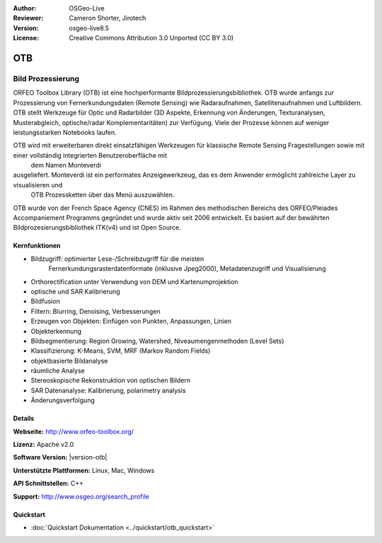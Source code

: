 :Author: OSGeo-Live
:Reviewer: Cameron Shorter, Jirotech
:Version: osgeo-live8.5
:License: Creative Commons Attribution 3.0 Unported (CC BY 3.0)


.. image:: /images/project_logos/logo-otb.png
  :alt: project logo
  :align: right
  :target: http://www.orfeo-toolbox.org/

.. image:: /images/logos/OSGeo_project.png
  :scale: 100 %
  :alt: OSGeo Project
  :align: right
  :target: http://www.osgeo.org

OTB
================================================================================

Bild Prozessierung
~~~~~~~~~~~~~~~~~~~~~~~~~~~~~~~~~~~~~~~~~~~~~~~~~~~~~~~~~~~~~~~~~~~~~~~~~~~~~~~~
ORFEO Toolbox Library (OTB) ist eine hochperformante Bildprozessierungsbibliothek. OTB wurde anfangs
zur Prozessierung von Fernerkundungsdaten (Remote Sensing) wie Radaraufnahmen, Satellitenaufnahmen und Luftbildern. 
OTB stellt Werkzeuge für Optic und Radarbilder
(3D Aspekte, Erkennung von Änderungen, Texturanalysen, Musterabgleich, optische/radar Komplementaritäten) zur Verfügung.
Viele der Prozesse können auf weniger leistungsstarken Notebooks laufen.

OTB wird mit erweiterbaren direkt einsatzfähigen Werkzeugen für klassische Remote Sensing Fragestellungen sowie mit einer vollständig integrierten Benutzeroberfläche mit
 dem Namen Monteverdi 
ausgeliefert. Monteverdi ist ein performates Anzeigewerkzeug, das es dem Anwender ermöglicht zahlreiche Layer zu visualisieren und
 OTB Prozessketten über das Menü auszuwählen.

OTB wurde von der French Space Agency (CNES) im Rahmen des
methodischen Bereichs des ORFEO/Pleiades Accompaniement Programms gegründet und 
wurde aktiv seit 2006 entwickelt. Es basiert auf der bewährten Bildprozesierungsbibliothek
ITK(v4) und ist Open Source.

Kernfunktionen
--------------------------------------------------------------------------------

.. image:: /images/screenshots/1024x768/otb-mvd3-screenshot.jpg
  :scale: 50 %
  :alt: screenshot
  :align: right

* Bildzugriff: optimierter Lese-/Schreibzugriff für die meisten 
    Fernerkundungsrasterdatenformate 
    (inklusive Jpeg2000), Metadatenzugriff und Visualisierung
* Orthorectification unter Verwendung von DEM und Kartenumprojektion
* optische und SAR Kalibrierung
* Bildfusion
* Filtern: Blurring, Denoising, Verbesserungen
* Erzeugen von Objekten: Einfügen von Punkten, Anpassungen, Linien
* Objekterkennung
* Bildsegmentierung: Region Growing, Watershed, Niveaumengenmethoden (Level Sets)
* Klassifizierung: K-Means, SVM, MRF (Markov Random Fields)
* objektbasierte Bildanalyse
* räumliche Analyse
* Stereoskopische Rekonstruktion von optischen Bildern
* SAR Datenanalyse: Kalibrierung, polarimetry analysis
* Änderungsverfolgung

Details
--------------------------------------------------------------------------------

**Webseite:** http://www.orfeo-toolbox.org/

**Lizenz:** Apache v2.0

**Software Version:** |version-otb|

**Unterstützte Plattformen:** Linux, Mac, Windows

**API Schnittstellen:** C++

**Support:** http://www.osgeo.org/search_profile


Quickstart
--------------------------------------------------------------------------------

* :doc:`Quickstart Dokumentation <../quickstart/otb_quickstart>`

